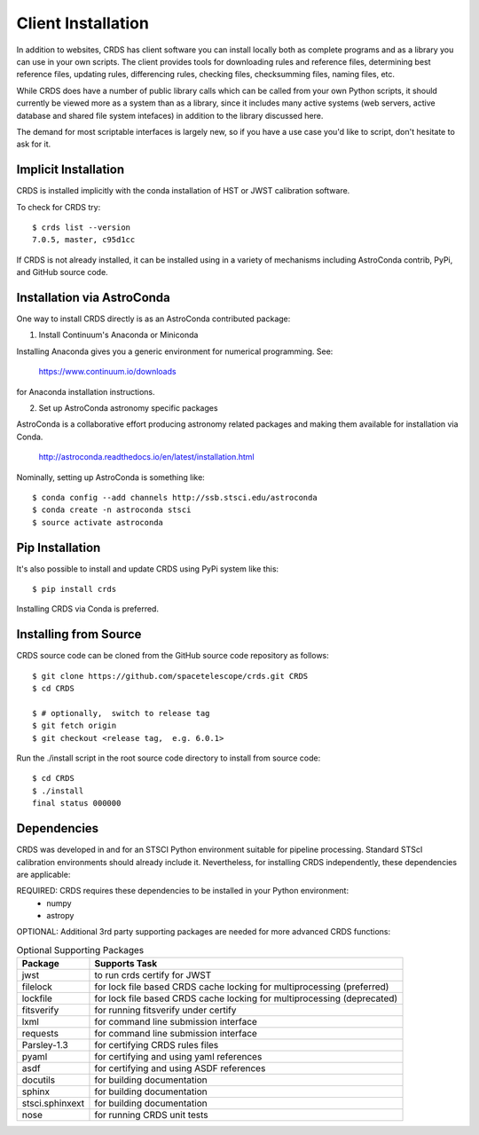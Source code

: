 Client Installation
===================

In addition to websites, CRDS has client software you can install locally
both as complete programs and as a library you can use in your own scripts.
The client provides tools for downloading rules and reference files,
determining best reference files, updating rules, differencing rules,
checking files, checksumming files, naming files, etc.

While CRDS does have a number of public library calls which can be called from
your own Python scripts, it should currently be viewed more as a system than as
a library, since it includes many active systems (web servers, active database
and shared file system intefaces) in addition to the library discussed here.

The demand for most scriptable interfaces is largely new, so if you have a use
case you'd like to script, don't hesitate to ask for it.

Implicit Installation
---------------------

CRDS is installed implicitly with the conda installation of HST or JWST
calibration software.

To check for CRDS try::

   $ crds list --version
   7.0.5, master, c95d1cc

If CRDS is not already installed, it can be installed using in a variety of
mechanisms including AstroConda contrib, PyPi, and GitHub source code.

Installation via AstroConda
---------------------------

One way to install CRDS directly is as an AstroConda contributed package:

1.  Install Continuum's Anaconda or Miniconda

Installing Anaconda gives you a generic environment for numerical programming.  See:

   https://www.continuum.io/downloads

for Anaconda installation instructions.

2. Set up AstroConda astronomy specific packages

AstroConda is a collaborative effort producing astronomy related packages and making
them available for installation via Conda.

   http://astroconda.readthedocs.io/en/latest/installation.html

Nominally,  setting up AstroConda is something like::

   $ conda config --add channels http://ssb.stsci.edu/astroconda
   $ conda create -n astroconda stsci
   $ source activate astroconda

Pip Installation
----------------

It's also possible to install and update CRDS using PyPi system like this::

   $ pip install crds

Installing CRDS via Conda is preferred.

Installing from Source
----------------------

CRDS source code can be cloned from the GitHub source code repository as follows::

  $ git clone https://github.com/spacetelescope/crds.git CRDS
  $ cd CRDS

  $ # optionally,  switch to release tag
  $ git fetch origin
  $ git checkout <release tag,  e.g. 6.0.1>

Run the ./install script in the root source code directory to install from source code::

    $ cd CRDS
    $ ./install
    final status 000000

Dependencies
------------

CRDS was developed in and for an STSCI Python environment suitable for pipeline
processing.   Standard STScI calibration environments should already include it.
Nevertheless, for installing CRDS independently, these dependencies are applicable:

REQUIRED: CRDS requires these dependencies to be installed in your Python environment:
   * numpy
   * astropy

OPTIONAL: Additional 3rd party supporting packages are needed for more advanced CRDS functions:

.. table:: Optional Supporting Packages
    :widths: auto
    
    ===============    =======================================================================
    Package            Supports Task
    ===============    =======================================================================
    jwst               to run crds certify for JWST
    filelock           for lock file based CRDS cache locking for multiprocessing (preferred)
    lockfile           for lock file based CRDS cache locking for multiprocessing (deprecated)
    fitsverify         for running fitsverify under certify
    lxml               for command line submission interface
    requests           for command line submission interface
    Parsley-1.3        for certifying CRDS rules files
    pyaml              for certifying and using yaml references
    asdf               for certifying and using ASDF references
    docutils           for building documentation
    sphinx             for building documentation
    stsci.sphinxext    for building documentation
    nose               for running CRDS unit tests
    ===============    =======================================================================


